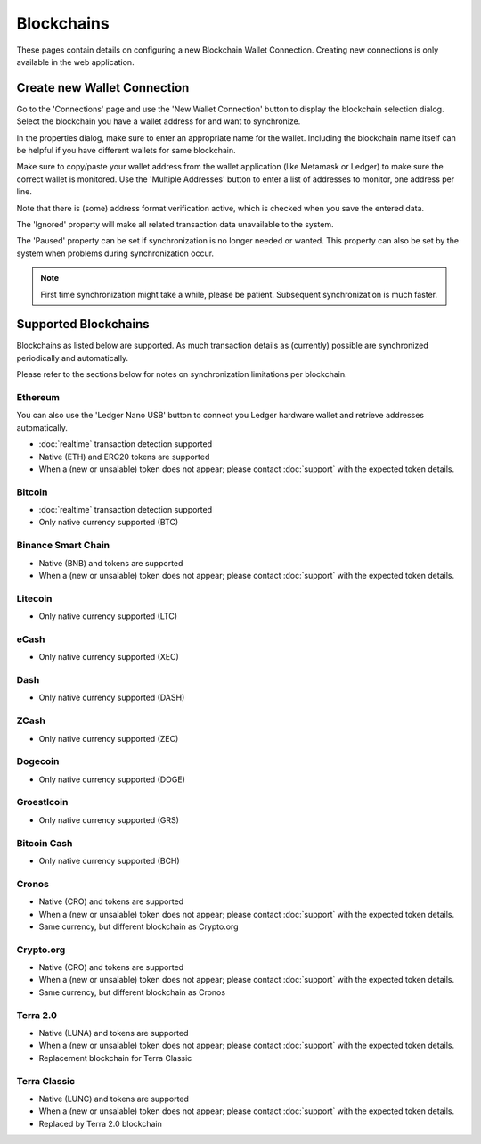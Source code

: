 ######################
Blockchains
######################

These pages contain details on configuring a new Blockchain Wallet Connection. Creating new connections is only available in the web application. 

****************************
Create new Wallet Connection
****************************

Go to the 'Connections' page and use the 'New Wallet Connection' button to display the blockchain selection dialog. Select the blockchain you have a wallet address for and want to synchronize. 

In the properties dialog, make sure to enter an appropriate name for the wallet. Including the blockchain name itself can be helpful if you have different wallets for same blockchain.  

Make sure to copy/paste your wallet address from the wallet application (like Metamask or Ledger) to make sure the correct wallet is monitored. Use the 'Multiple Addresses' button to enter a list of addresses to monitor, one address per line. 

Note that there is (some) address format verification active, which is checked when you save the entered data. 

The 'Ignored' property will make all related transaction data unavailable to the system. 

The 'Paused' property can be set if synchronization is no longer needed or wanted. This property can also be set by the system when problems during synchronization occur.

.. note::
   First time synchronization might take a while, please be patient. Subsequent synchronization is much faster. 

****************************
Supported Blockchains
****************************

Blockchains as listed below are supported. As much transaction details as (currently) possible are synchronized periodically and automatically. 

Please refer to the sections below for notes on synchronization limitations per blockchain.

.. _blockchains_ethereum:
======================
Ethereum
======================

You can also use the 'Ledger Nano USB' button to connect you Ledger hardware wallet and retrieve addresses automatically. 

* :doc:`realtime` transaction detection supported
* Native (ETH) and ERC20 tokens are supported
* When a (new or unsalable) token does not appear; please contact :doc:`support` with the expected token details.

.. _blockchains_bitcoin:
======================
Bitcoin
======================

* :doc:`realtime` transaction detection supported
* Only native currency supported (BTC)

.. _blockchains_binance:
======================
Binance Smart Chain
======================

* Native (BNB) and tokens are supported
* When a (new or unsalable) token does not appear; please contact :doc:`support` with the expected token details.

======================
Litecoin
======================

* Only native currency supported (LTC)

======================
eCash
======================

* Only native currency supported (XEC)

======================
Dash
======================

* Only native currency supported (DASH)

======================
ZCash
======================

* Only native currency supported (ZEC)

======================
Dogecoin
======================

* Only native currency supported (DOGE)

======================
Groestlcoin
======================

* Only native currency supported (GRS)

======================
Bitcoin Cash
======================

* Only native currency supported (BCH)

======================
Cronos
======================

* Native (CRO) and tokens are supported
* When a (new or unsalable) token does not appear; please contact :doc:`support` with the expected token details.
* Same currency, but different blockchain as Crypto.org

======================
Crypto.org
======================

* Native (CRO) and tokens are supported
* When a (new or unsalable) token does not appear; please contact :doc:`support` with the expected token details.
* Same currency, but different blockchain as Cronos

======================
Terra 2.0
======================

* Native (LUNA) and tokens are supported
* When a (new or unsalable) token does not appear; please contact :doc:`support` with the expected token details.
* Replacement blockchain for Terra Classic

======================
Terra Classic
======================

* Native (LUNC) and tokens are supported
* When a (new or unsalable) token does not appear; please contact :doc:`support` with the expected token details.
* Replaced by Terra 2.0 blockchain
